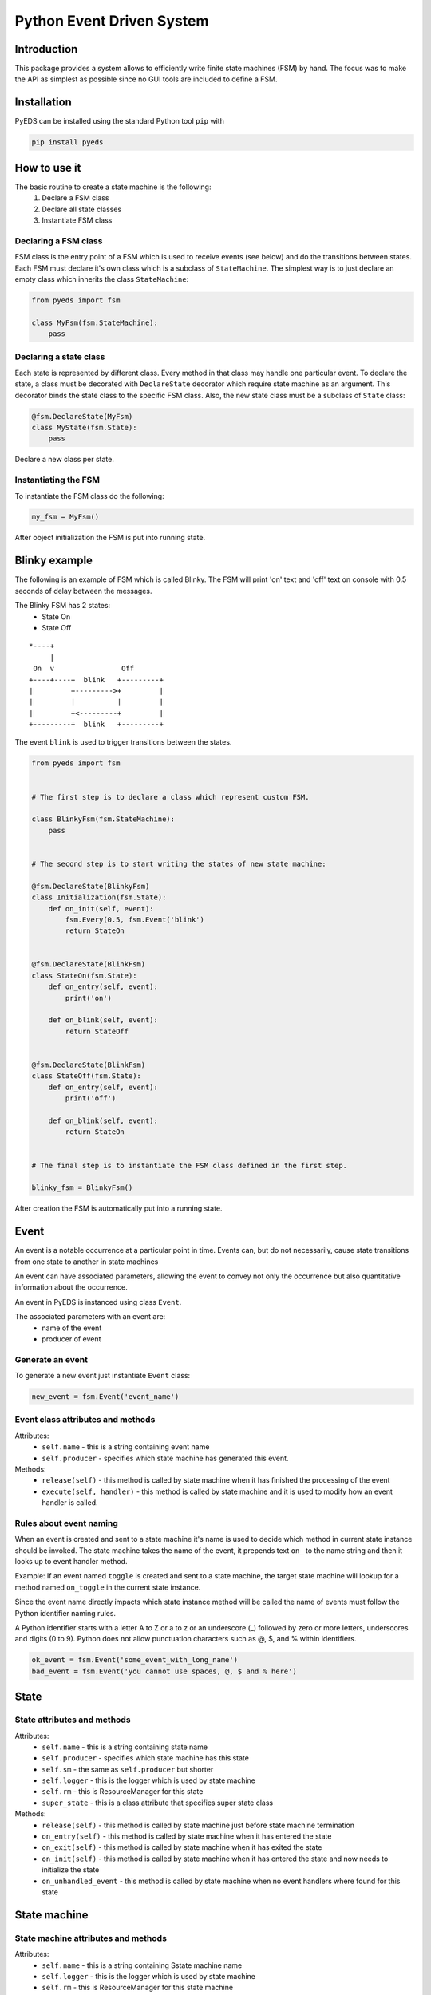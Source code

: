 Python Event Driven System
==========================

Introduction
------------

This package provides a system allows to efficiently write finite state machines 
(FSM) by hand. The focus was to make the API as simplest as possible since no 
GUI tools are included to define a FSM.

Installation
------------

PyEDS can be installed using the standard Python tool ``pip`` with

.. code-block:: bash

    pip install pyeds

How to use it
-------------

The basic routine to create a state machine is the following:
 1) Declare a FSM class 
 2) Declare all state classes
 3) Instantiate FSM class
 
Declaring a FSM class
^^^^^^^^^^^^^^^^^^^^^

FSM class is the entry point of a FSM which is used to receive events (see 
below) and do the transitions between states. Each FSM must declare it's own 
class which is a subclass of ``StateMachine``. The simplest way is to just
declare an empty class which inherits the class ``StateMachine``:

.. code-block:: python

    from pyeds import fsm
    
    class MyFsm(fsm.StateMachine):
        pass
   
Declaring a state class
^^^^^^^^^^^^^^^^^^^^^^^

Each state is represented by different class. Every method in that class may 
handle one particular event. To declare the state, a class must be decorated 
with ``DeclareState`` decorator which require state machine as an argument. 
This decorator binds the state class to the specific FSM class. Also, the new 
state class must be a subclass of ``State`` class:

.. code-block:: python

    @fsm.DeclareState(MyFsm)
    class MyState(fsm.State):
        pass
        
Declare a new class per state.
    
Instantiating the FSM
^^^^^^^^^^^^^^^^^^^^^

To instantiate the FSM class do the following:

.. code-block:: python

    my_fsm = MyFsm()
    
After object initialization the FSM is put into running state.

Blinky example
--------------

The following is an example of FSM which is called Blinky. The FSM will print 
'on' text and 'off' text on console with 0.5 seconds of delay between the 
messages. 

The Blinky FSM has 2 states:
 - State On
 - State Off
 
::

    *----+
         |
     On  v                Off
    +----+----+  blink   +---------+
    |         +--------->+         |
    |         |          |         |
    |         +<---------+         |
    +---------+  blink   +---------+


The event ``blink`` is used to trigger transitions between the states.

.. code-block:: python

    from pyeds import fsm


    # The first step is to declare a class which represent custom FSM.
        
    class BlinkyFsm(fsm.StateMachine):
        pass


    # The second step is to start writing the states of new state machine:

    @fsm.DeclareState(BlinkyFsm)
    class Initialization(fsm.State):
        def on_init(self, event):
            fsm.Every(0.5, fsm.Event('blink')
            return StateOn
            
            
    @fsm.DeclareState(BlinkFsm)
    class StateOn(fsm.State):
        def on_entry(self, event):
            print('on')
            
        def on_blink(self, event):
            return StateOff
            
            
    @fsm.DeclareState(BlinkFsm)
    class StateOff(fsm.State):
        def on_entry(self, event):
            print('off')
                
        def on_blink(self, event):
            return StateOn


    # The final step is to instantiate the FSM class defined in the first step.

    blinky_fsm = BlinkyFsm()

After creation the FSM is automatically put into a running state.

Event
-----

An event is a notable occurrence at a particular point in time. Events can, but
do not necessarily, cause state transitions from one state to another in state 
machines

An event can have associated parameters, allowing the event to convey not only 
the occurrence but also quantitative information about the occurrence. 

An event in PyEDS is instanced using class ``Event``. 

The associated parameters with an event are:
 - name of the event
 - producer of event
 
Generate an event
^^^^^^^^^^^^^^^^^

To generate a new event just instantiate ``Event`` class:

.. code-block:: python

    new_event = fsm.Event('event_name')

Event class attributes and methods
^^^^^^^^^^^^^^^^^^^^^^^^^^^^^^^^^^

Attributes:
 - ``self.name`` - this is a string containing event name
 - ``self.producer`` - specifies which state machine has generated this event.
 
Methods:
 - ``release(self)`` - this method is called by state machine when it has 
   finished the processing of the event
 - ``execute(self, handler)`` - this method is called by state machine and it 
   is used to modify how an event handler is called.

Rules about event naming
^^^^^^^^^^^^^^^^^^^^^^^^

When an event is created and sent to a state machine it's name is used to decide
which method in current state instance should be invoked. The state machine 
takes the name of the event, it prepends text ``on_`` to the name string and 
then it looks up to event handler method.

Example: If an event named ``toggle`` is created and sent to a state machine, 
the target state machine will lookup for a method named ``on_toggle`` in the 
current state instance. 

Since the event name directly impacts which state instance method will be called
the name of events must follow the Python identifier naming rules. 

A Python identifier starts with a letter A to Z or a to z or an underscore (_) 
followed by zero or more letters, underscores and digits (0 to 9). Python does 
not allow punctuation characters such as @, $, and % within identifiers. 

.. code-block:: python

    ok_event = fsm.Event('some_event_with_long_name')
    bad_event = fsm.Event('you cannot use spaces, @, $ and % here')

State
-----

State attributes and methods
^^^^^^^^^^^^^^^^^^^^^^^^^^^^

Attributes:
 - ``self.name`` - this is a string containing state name
 - ``self.producer`` - specifies which state machine has this state
 - ``self.sm`` - the same as ``self.producer`` but shorter
 - ``self.logger`` - this is the logger which is used by state machine
 - ``self.rm`` - this is ResourceManager for this state
 - ``super_state`` - this is a class attribute that specifies super 
   state class
 
Methods:
 - ``release(self)`` - this method is called by state machine just before
   state machine termination
 - ``on_entry(self)`` - this method is called by state machine when it has
   entered the state
 - ``on_exit(self)`` - this method is called by state machine when it has
   exited the state
 - ``on_init(self)`` - this method is called by state machine when it has
   entered the state and now needs to initialize the state
 - ``on_unhandled_event`` - this method is called by state machine when
   no event handlers where found for this state
   
State machine
-------------

State machine attributes and methods
^^^^^^^^^^^^^^^^^^^^^^^^^^^^^^^^^^^^

Attributes:
 - ``self.name`` - this is a string containing Sstate machine name
 - ``self.logger`` - this is the logger which is used by state machine
 - ``self.rm`` - this is ResourceManager for this state machine
 - ``self.state`` - current state of this machine
 
Methods:
 - ``run(self)`` - this is state machine dispatch method
 - ``put(self, event)`` - this method puts an event to state machine wait
   queue
 - ``terminate(self)`` - pend termination of the state machine. After 
   exiting this method the state machine may still run. Use ``self.wait``
   to wait for FSM termination
 - ``wait(self)`` - wait for FSM to terminate
 - ``instance_of`` - get the instance of a state class
 - ``on_terminate`` - gets called by state machine just before termination
 - ``on_exception`` - gets called when unhandled exception has occured
 
Transition
----------

Switching from one state to another is called state transition. A transition is 
a set of actions to be executed when a condition is fulfilled or when an event 
is received.

Transitions are started by returning target state class in an event handler.

.. code-block:: python
 
    def on_some_event(self, event):
        do_some_stuff()
        return SomeOtherState # Note: return a class object, not instance object

Hierarchical Finite State Machines (HFSM)
-----------------------------------------

Please, refer to Wikipedia article for further explanation: 
 - https://en.wikipedia.org/wiki/UML_state_machine#Hierarchically_nested_states 

Source
------

Source is available at github:
 - https://github.com/nradulovic/pyeds
